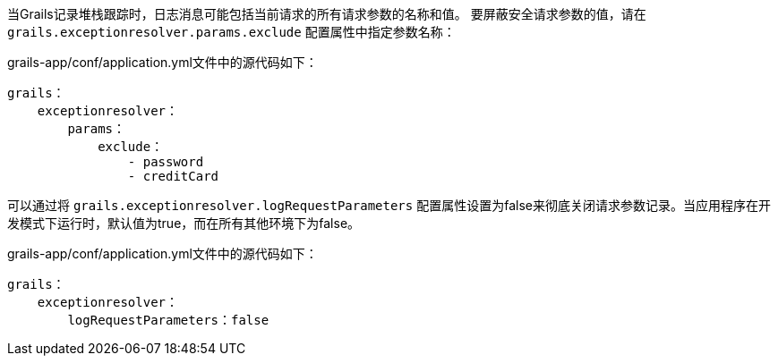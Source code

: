 当Grails记录堆栈跟踪时，日志消息可能包括当前请求的所有请求参数的名称和值。
要屏蔽安全请求参数的值，请在 `grails.exceptionresolver.params.exclude` 配置属性中指定参数名称：

.grails-app/conf/application.yml文件中的源代码如下：
----
grails：
    exceptionresolver：
        params：
            exclude：
                - password
                - creditCard
----

可以通过将 `grails.exceptionresolver.logRequestParameters` 配置属性设置为false来彻底关闭请求参数记录。当应用程序在开发模式下运行时，默认值为true，而在所有其他环境下为false。

.grails-app/conf/application.yml文件中的源代码如下：
----
grails：
    exceptionresolver：
        logRequestParameters：false
----